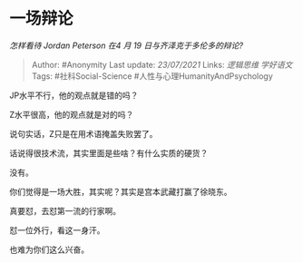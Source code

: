 * 一场辩论
  :PROPERTIES:
  :CUSTOM_ID: 一场辩论
  :END:

/怎样看待 Jordan Peterson 在4 月 19 日与齐泽克于多伦多的辩论?/

#+BEGIN_QUOTE
  Author: #Anonymity Last update: /23/07/2021/ Links: [[逻辑思维]]
  [[学好语文]] Tags: #社科Social-Science
  #人性与心理HumanityAndPsychology
#+END_QUOTE

JP水平不行，他的观点就是错的吗？

Z水平很高，他的观点就是对的吗？

说句实话，Z只是在用术语掩盖失败罢了。

话说得很技术流，其实里面是些啥？有什么实质的硬货？

没有。

你们觉得是一场大胜，其实呢？其实是宫本武藏打赢了徐晓东。

真要怼，去怼第一流的行家啊。

怼一位外行，看这一身汗。

也难为你们这么兴奋。
